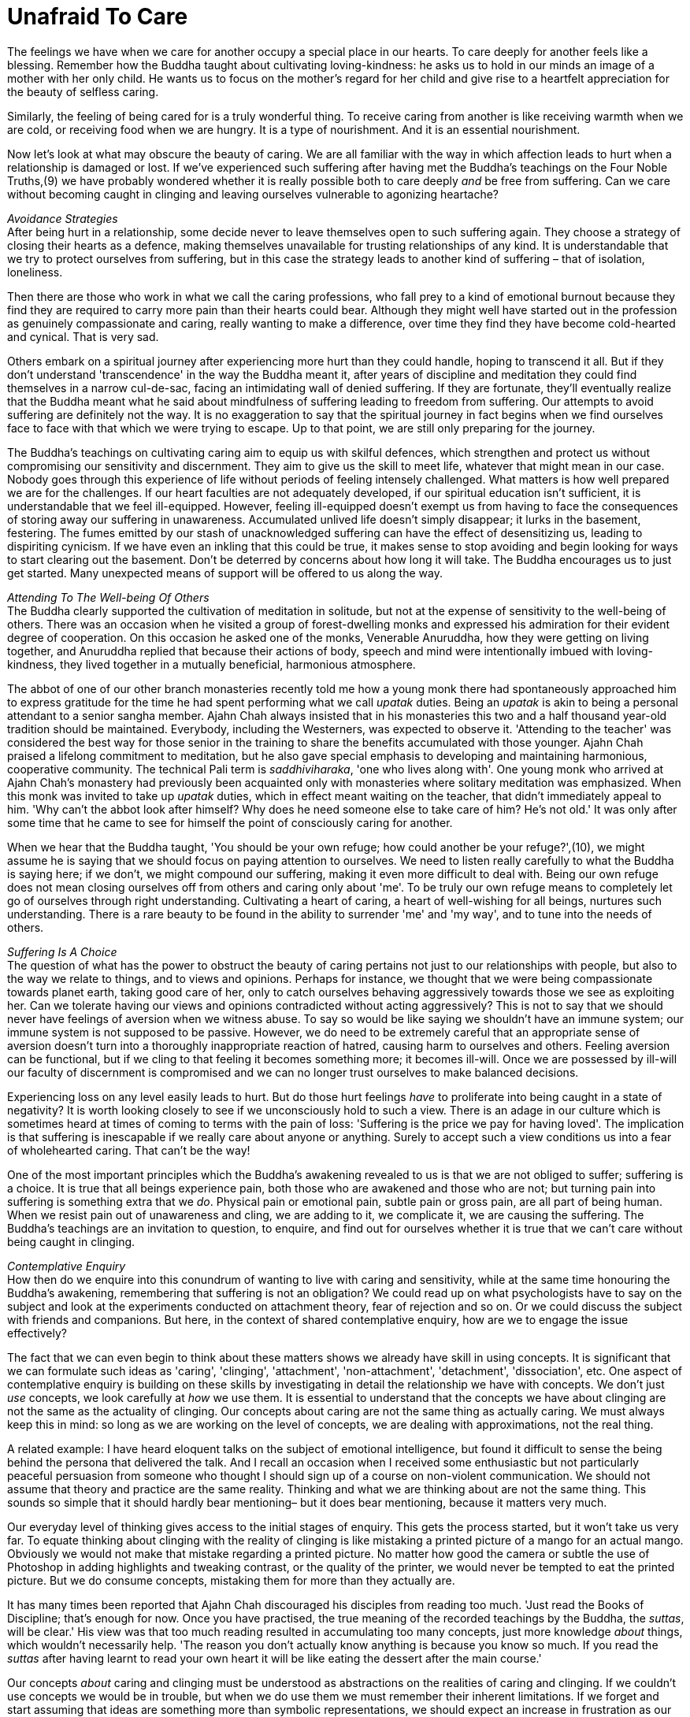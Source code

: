= Unafraid To Care

The feelings we have when we care for another occupy a special place in
our hearts. To care deeply for another feels like a blessing. Remember
how the Buddha taught about cultivating loving-kindness: he asks us to
hold in our minds an image of a mother with her only child. He wants us
to focus on the mother's regard for her child and give rise to a
heartfelt appreciation for the beauty of selfless caring.

Similarly, the feeling of being cared for is a truly wonderful thing. To
receive caring from another is like receiving warmth when we are cold,
or receiving food when we are hungry. It is a type of nourishment. And
it is an essential nourishment.

Now let's look at what may obscure the beauty of caring. We are all
familiar with the way in which affection leads to hurt when a
relationship is damaged or lost. If we've experienced such suffering
after having met the Buddha's teachings on the Four Noble Truths,(9) we
have probably wondered whether it is really possible both to care deeply
_and_ be free from suffering. Can we care without becoming caught in
clinging and leaving ourselves vulnerable to agonizing heartache?

_Avoidance Strategies_ +
After being hurt in a relationship, some decide never to leave
themselves open to such suffering again. They choose a strategy of
closing their hearts as a defence, making themselves unavailable for
trusting relationships of any kind. It is understandable that we try to
protect ourselves from suffering, but in this case the strategy leads to
another kind of suffering – that of isolation, loneliness.

Then there are those who work in what we call the caring professions,
who fall prey to a kind of emotional burnout because they find they are
required to carry more pain than their hearts could bear. Although they
might well have started out in the profession as genuinely compassionate
and caring, really wanting to make a difference, over time they find
they have become cold-hearted and cynical. That is very sad.

Others embark on a spiritual journey after experiencing more hurt than
they could handle, hoping to transcend it all. But if they don't
understand 'transcendence' in the way the Buddha meant it, after years
of discipline and meditation they could find themselves in a narrow
cul-de-sac, facing an intimidating wall of denied suffering. If they are
fortunate, they'll eventually realize that the Buddha meant what he said
about mindfulness of suffering leading to freedom from suffering. Our
attempts to avoid suffering are definitely not the way. It is no
exaggeration to say that the spiritual journey in fact begins when we
find ourselves face to face with that which we were trying to escape. Up
to that point, we are still only preparing for the journey.

The Buddha's teachings on cultivating caring aim to equip us with
skilful defences, which strengthen and protect us without compromising
our sensitivity and discernment. They aim to give us the skill to meet
life, whatever that might mean in our case. Nobody goes through this
experience of life without periods of feeling intensely challenged. What
matters is how well prepared we are for the challenges. If our heart
faculties are not adequately developed, if our spiritual education isn't
sufficient, it is understandable that we feel ill-equipped. However,
feeling ill-equipped doesn't exempt us from having to face the
consequences of storing away our suffering in unawareness. Accumulated
unlived life doesn't simply disappear; it lurks in the basement,
festering. The fumes emitted by our stash of unacknowledged suffering
can have the effect of desensitizing us, leading to dispiriting
cynicism. If we have even an inkling that this could be true, it makes
sense to stop avoiding and begin looking for ways to start clearing out
the basement. Don't be deterred by concerns about how long it will take.
The Buddha encourages us to just get started. Many unexpected means of
support will be offered to us along the way.

_Attending To The Well-being Of Others_ +
The Buddha clearly supported the cultivation of meditation in solitude,
but not at the expense of sensitivity to the well-being of others. There
was an occasion when he visited a group of forest-dwelling monks and
expressed his admiration for their evident degree of cooperation. On
this occasion he asked one of the monks, Venerable Anuruddha, how they
were getting on living together, and Anuruddha replied that because
their actions of body, speech and mind were intentionally imbued with
loving-kindness, they lived together in a mutually beneficial,
harmonious atmosphere.

The abbot of one of our other branch monasteries recently told me how a
young monk there had spontaneously approached him to express gratitude
for the time he had spent performing what we call _upatak_ duties. Being
an _upatak_ is akin to being a personal attendant to a senior sangha
member. Ajahn Chah always insisted that in his monasteries this two and
a half thousand year-old tradition should be maintained. Everybody,
including the Westerners, was expected to observe it. 'Attending to the
teacher' was considered the best way for those senior in the training to
share the benefits accumulated with those younger. Ajahn Chah praised a
lifelong commitment to meditation, but he also gave special emphasis to
developing and maintaining harmonious, cooperative community. The
technical Pali term is _saddhiviharaka_, 'one who lives along with'. One
young monk who arrived at Ajahn Chah's monastery had previously been
acquainted only with monasteries where solitary meditation was
emphasized. When this monk was invited to take up _upatak_ duties, which
in effect meant waiting on the teacher, that didn't immediately appeal
to him. 'Why can't the abbot look after himself? Why does he need
someone else to take care of him? He's not old.' It was only after some
time that he came to see for himself the point of consciously caring for
another.

When we hear that the Buddha taught, 'You should be your own refuge; how
could another be your refuge?',(10), we might assume he is saying that
we should focus on paying attention to ourselves. We need to listen
really carefully to what the Buddha is saying here; if we don't, we
might compound our suffering, making it even more difficult to deal
with. Being our own refuge does not mean closing ourselves off from
others and caring only about 'me'. To be truly our own refuge means to
completely let go of ourselves through right understanding. Cultivating
a heart of caring, a heart of well-wishing for all beings, nurtures such
understanding. There is a rare beauty to be found in the ability to
surrender 'me' and 'my way', and to tune into the needs of others.

_Suffering Is A Choice_ +
The question of what has the power to obstruct the beauty of caring
pertains not just to our relationships with people, but also to the way
we relate to things, and to views and opinions. Perhaps for instance, we
thought that we were being compassionate towards planet earth, taking
good care of her, only to catch ourselves behaving aggressively towards
those we see as exploiting her. Can we tolerate having our views and
opinions contradicted without acting aggressively? This is not to say
that we should never have feelings of aversion when we witness abuse. To
say so would be like saying we shouldn't have an immune system; our
immune system is not supposed to be passive. However, we do need to be
extremely careful that an appropriate sense of aversion doesn't turn
into a thoroughly inappropriate reaction of hatred, causing harm to
ourselves and others. Feeling aversion can be functional, but if we
cling to that feeling it becomes something more; it becomes ill-will.
Once we are possessed by ill-will our faculty of discernment is
compromised and we can no longer trust ourselves to make balanced
decisions.

Experiencing loss on any level easily leads to hurt. But do those hurt
feelings _have_ to proliferate into being caught in a state of
negativity? It is worth looking closely to see if we unconsciously hold
to such a view. There is an adage in our culture which is sometimes
heard at times of coming to terms with the pain of loss: 'Suffering is
the price we pay for having loved'. The implication is that suffering is
inescapable if we really care about anyone or anything. Surely to accept
such a view conditions us into a fear of wholehearted caring. That can't
be the way!

One of the most important principles which the Buddha's awakening
revealed to us is that we are not obliged to suffer; suffering is a
choice. It is true that all beings experience pain, both those who are
awakened and those who are not; but turning pain into suffering is
something extra that we _do_. Physical pain or emotional pain, subtle
pain or gross pain, are all part of being human. When we resist pain out
of unawareness and cling, we are adding to it, we complicate it, we are
causing the suffering. The Buddha's teachings are an invitation to
question, to enquire, and find out for ourselves whether it is true that
we can't care without being caught in clinging.

_Contemplative Enquiry_ +
How then do we enquire into this conundrum of wanting to live with
caring and sensitivity, while at the same time honouring the Buddha's
awakening, remembering that suffering is not an obligation? We could
read up on what psychologists have to say on the subject and look at the
experiments conducted on attachment theory, fear of rejection and so on.
Or we could discuss the subject with friends and companions. But here,
in the context of shared contemplative enquiry, how are we to engage the
issue effectively?

The fact that we can even begin to think about these matters shows we
already have skill in using concepts. It is significant that we can
formulate such ideas as 'caring', 'clinging', 'attachment',
'non-attachment', 'detachment', 'dissociation', etc. One aspect of
contemplative enquiry is building on these skills by investigating in
detail the relationship we have with concepts. We don't just _use_
concepts, we look carefully at _how_ we use them. It is essential to
understand that the concepts we have about clinging are not the same as
the actuality of clinging. Our concepts about caring are not the same
thing as actually caring. We must always keep this in mind: so long as
we are working on the level of concepts, we are dealing with
approximations, not the real thing.

A related example: I have heard eloquent talks on the subject of
emotional intelligence, but found it difficult to sense the being behind
the persona that delivered the talk. And I recall an occasion when I
received some enthusiastic but not particularly peaceful persuasion from
someone who thought I should sign up of a course on non-violent
communication. We should not assume that theory and practice are the
same reality. Thinking and what we are thinking about are not the same
thing. This sounds so simple that it should hardly bear mentioning– but
it does bear mentioning, because it matters very much.

Our everyday level of thinking gives access to the initial stages of
enquiry. This gets the process started, but it won't take us very far.
To equate thinking about clinging with the reality of clinging is like
mistaking a printed picture of a mango for an actual mango. Obviously we
would not make that mistake regarding a printed picture. No matter how
good the camera or subtle the use of Photoshop in adding highlights and
tweaking contrast, or the quality of the printer, we would never be
tempted to eat the printed picture. But we do consume concepts,
mistaking them for more than they actually are.

It has many times been reported that Ajahn Chah discouraged his
disciples from reading too much. 'Just read the Books of Discipline;
that's enough for now. Once you have practised, the true meaning of the
recorded teachings by the Buddha, the _suttas_, will be clear.' His view
was that too much reading resulted in accumulating too many concepts,
just more knowledge _about_ things, which wouldn't necessarily help.
'The reason you don't actually know anything is because you know so
much. If you read the _suttas_ after having learnt to read your own
heart it will be like eating the dessert after the main course.'

Our concepts _about_ caring and clinging must be understood as
abstractions on the realities of caring and clinging. If we couldn't use
concepts we would be in trouble, but when we do use them we must
remember their inherent limitations. If we forget and start assuming
that ideas are something more than symbolic representations, we should
expect an increase in frustration as our efforts fail to resolve our
suffering. We need to do more than merely think about these subjects.

_Our Spiritual Toolkit_ +
The result we are looking for in contemplative enquiry is the
understanding that actually resolves suffering. To arrive at such
understanding requires skill in using the tools in our spiritual
toolkit. It might also mean we need to acquire more tools. As with any
task, if we don't have the right equipment, we can't do the work. If we
don't have access to modes of investigation any more subtle than
common-or-garden thinking, we will be disappointed in our efforts. This
is what the spiritual exercises of meditation and wise reflection are
for: they introduce us to more subtle ways of working with the dynamics
of our inner worlds.

There are many ways of talking about the tools required to apply
ourselves competently to the inner work. Different teachers will share
according to what they have found has worked for them. In my experience
there are three main tools: mindfulness (_sati_), sense restraint
(_indriya samvara_) and wise reflection (_yonisomanasikara_). We could
also speak in terms of the five Spiritual Faculties: confidence
(_saddha_), vitality (_viriya_), mindfulness (_sati_), collectedness
(_samadhi_) and discernment(_panna_), but in this teaching I would like
to stay with the first set of tools. Mindfulness is to do with the
quality of watchfulness. An image the Buddha gave to help us appreciate
mindfulness was that of a gatekeeper, standing alert at the gate to the
city, observing the comings and goings. Or we could think of the doorman
at a hotel, watching who comes in and who goes out. The doorman doesn't
carry the bags up to the rooms or leave with a guest in a taxi. He stays
watchfully at the entrance to the hotel.

Sense restraint is the ability to set boundaries and keep to them. I
mentioned earlier our body's immune system, which has the function of
saying no to agents of disease that threaten to disrupt our physical
health. We also need to be able to say no to any excessive exuberance
that threatens to disrupt our hearts. Excessive exuberance shows itself
in our tendency to become lost by either following the feelings which
arise when we meet sense objects – sights, sounds, scents, flavours,
sensations and ideas – or denying them. These are the two extreme
reactions. When sense restraint is well developed we have an ability to
contain reactions, neither following nor denying them. Thus the feelings
which arise with sense contact are available for investigation, and we
don't have to be intimidated by sense objects, the attractive, the
repulsive or anything in-between.

Wise reflection is what we do with the new-found perspective on the
inner landscape. The benefit of exercising mindfulness and sense
restraint is an increase in inner awareness. We start to see in ways we
didn't even suspect were possible before; we start to understand what
our teachers meant when they encouraged us to read our own hearts. When
the faculties of mindfulness and sense restraint are not adequately
developed, we have difficulty in seeing what it is that keeps tripping
us up. When they have been adequately developed, wise reflection can do
its work, which is to look more deeply, to listen more accurately,
beyond the surface appearance of things. Wise reflection loves looking
for and finding the most relevant questions to ask, those questions
which begin to ease the tension and actually resolve our suffering.

__Proficiency In Meditation +
__Just as all beings long to be free from suffering, so our hearts long
to know truth. When we have developed some skill in using the tools in
our spiritual toolkit, we can feel more confident in our practice of
meditation. Whether we are developing mindfulness of breathing, focusing
on listening to the sound of silence (sometimes also called _nada_)
(11), dwelling on the theme of loving-kindness or using any other of the
many modes of disciplining attention, our practice only prospers once we
have an embodied appreciation for how the spiritual tools are to be
used. However much we might have read about them and how they might be
applied, until we put them to use they are like money sitting untouched
in a bank account: they have potential but their value has not been
realized.

Much has been said by others about mindfulness of breathing, so here I
will just say something about working with what Luang Por Sumedho has
called the 'sound of silence'. Obviously this is a poetic reference to
the meditation object in question; of course, true silence has no sound.
But as with silence, this sound is always present. In my imagination it
is the sound you would hear if you were to wander through a grove of
aspen trees which were made of silver; it is what it would sound like as
a gentle breeze made the thousands of small, silver, aspen leaves
flutter. Not everybody finds they can tune into this sound, but for
those who can, this high-pitched ringing is always there behind whatever
other sounds we might be hearing, whether the sound of inner thinking or
sounds from outside. It has gentleness, harmony, and beauty; it is
natural, not fabricated. Attending to this 'sound of silence' gives rise
to a very helpful frame of reference.

For some meditators the habitual 'controlling' which has become
associated with making effort seems to infect their attention. When they
'pay attention' to the body breathing, they can't help but interfere
with it. For them there is no such thing as being mindful of natural
breathing in and breathing out. Everything is disturbed by compulsive
controlling, including the rhythm of the breath. To discover that the
meditation object of the sound of silence remains undisturbed,
regardless of our habitual tendencies, can be a great relief.

_Being Here On Time_ +
One of the very important insights meditation can give us, even early on
in practice, is that all the activity of our minds is not who and what
we are. We don't have to have been meditating for many years to see
this. It is tragic that most people believe they are just the activity
of their minds, their thoughts and feelings, and hence the turmoil of
their lives. But once we get a sense of the space within which all this
activity is taking place, or the silence out of which all the inner
sounds are arising, we naturally start to relax. We begin to see that
none of this activity is ultimate. None of it! Not the agreeable nor the
disagreeable, not the acceptable nor the unacceptable. This insight
gives us an altogether different perspective, a whole new way of
relating to life. Now, when disagreeable sense objects impinge upon our
senses, we can study the process; we are not obliged to react.

One year during a period of monastic retreat here at Harnham, we made an
exception and allowed a visitor to join us. We are usually rather
protective of these periods of structured silence, but on this occasion
there was a good reason to make an exception. It turned out that this
guest was particularly noisy and I started having regrets. But I recall
one afternoon, as we were sitting together in the hall, a brief instant
that affirmed the point we are considering here. I was sitting facing
the shrine, as I usually do during these retreats; the hall was quite
silent. Anyone who had to move during the sitting would do so carefully
and quietly. But not this guest. What happened on that occasion however,
turned out to be a gift. In the midst of the silence there came a loud
'clunk' as the guest moved the meditation stool off to the side and onto
the wooden floorboards. As it happened, at that moment I had enough
preparedness, enough mindfulness, enough sense-restraint, to be able to
catch what was about to happen before it happened. The sound of the
stool hitting the floor was the sound of the stool, I couldn't stop
that; but significantly, I noticed that I didn't have to follow the
inclination to react with annoyance. I had a choice whether or not to
follow the inclination. It was a very brief moment, but with beneficial
consequences. In such a situation, if we remain abiding with quiet
watchfulness, the mind does not become disturbed. That doesn't mean we
cease feeling what we feel; we feel what we feel, but with greater
accuracy. Because the mind is unperturbed, our discernment faculties are
unobscured and available to serve the situation according to what is
skilful.

This applies similarly when agreeable sense objects impinge upon our
senses; we can study the process, but we are not obliged to react. When
the pleasurable feelings which are associated with caring appear, if we
are prepared, if we have a good enough level of skill in using these
spiritual tools, we will sense the space around those feelings and see
that we have a choice: to abandon abiding _as_ awareness and follow the
feelings, or feel the feelings, fully, and allow wisdom and compassion
to determine any action.

We should bear in mind that what we are aiming for is a good enough
level of skill. We don't have to be the champion cyclist who wins the
Tour de France; it is good enough to have the skill needed to enjoy a
gentle cycle-ride through the countryside. Being over-zealous in our
investigations obscures the subtlety that is required.

_The Right Amount_ +
This level of investigation is more refined, more subtle than what for
most of us would have be usual. Previously when we were faced with a
question like, 'Is it possible to care without creating more
suffering?', we would likely have reverted to a coarse level of
thinking, a kind of internal verbal dialogue. Now we are investigating
in a feeling way. Contemplative enquiry is feeling enquiry. This is not
saying we are merely looking into feelings, although it could include
that; rather, it means we are working with a facility for feeling into
and around the activity in our hearts and minds, an enquiry that takes
place without thinking. This probably isn't a facility we would have
been taught￹￹￹￹￹￹￹￹￹ at school. This way of functioning is not generally
available without disciplined attention. And here the discipline we are
talking about is grounded in the self-respect that comes with living a
life of integrity.

With this upgraded set of tools we are now equipped to meet the really
challenging questions life offers us, with confidence and unapologetic
interest. If nobody else is interested in the questions which our heart
is asking, it doesn't matter. We all have our own questions, our own
personal conundrums, and it is these precious questions that have the
power to awaken us. Though we must keep reminding ourselves of it, we
are no longer interested in simply appeasing the pain that life's
troubling questions generate. Now we are interested in learning the
skill of receiving these questions so that they show us the way to be
free. We are not conjuring up just another concept which counters or
replaces one fixed mental position with another. We are not arguing with
ourselves until we agree to believe in some mental construct. Mental
arguments are powerless when it comes to opening the doorways to the
inner dimensions in which we feel free to feel whatever we feel, without
being obstructed by those feelings.

Back to our original question: is it possible to care without clinging?
The Buddha and our teachers care completely, with all their hearts,
holding nothing back, because they know reality. Their understanding
meant they could afford to give themselves to caring fully; they had
seen beyond all doubt that clinging is not necessary and suffering is
not an obligation. So instead of asking whether it is possible to care
without clinging, we should be asking whether we can be _here_ quickly
enough to catch the clinging before it happens. It is the preparedness
that matters.

Thank you for your attention.
